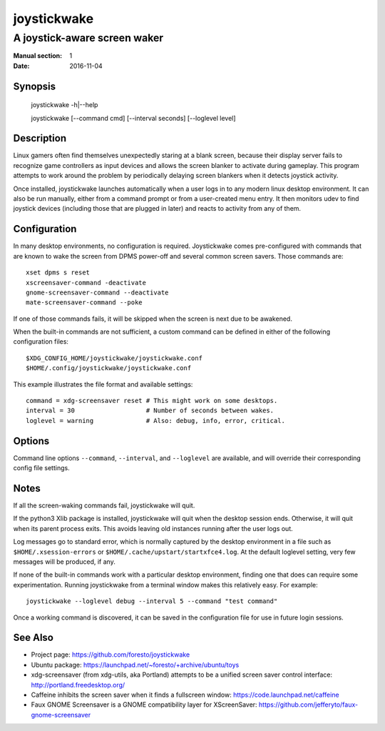 joystickwake
============

-----------------------------
A joystick-aware screen waker
-----------------------------

:Manual section: 1
:Date:           2016-11-04


Synopsis
--------

    joystickwake -h|--help

    joystickwake [--command cmd] [--interval seconds] [--loglevel level]


Description
-----------

Linux gamers often find themselves unexpectedly staring at a blank screen,
because their display server fails to recognize game controllers as input
devices and allows the screen blanker to activate during gameplay. This
program attempts to work around the problem by periodically delaying screen
blankers when it detects joystick activity.

Once installed, joystickwake launches automatically when a user logs in to
any modern linux desktop environment.  It can also be run manually, either
from a command prompt or from a user-created menu entry.  It then monitors
udev to find joystick devices (including those that are plugged in later)
and reacts to activity from any of them.

Configuration
-------------

In many desktop environments, no configuration is required.  Joystickwake
comes pre-configured with commands that are known to wake the screen from
DPMS power-off and several common screen savers.  Those commands are::

    xset dpms s reset
    xscreensaver-command -deactivate
    gnome-screensaver-command --deactivate
    mate-screensaver-command --poke

If one of those commands fails, it will be skipped when the screen is next due
to be awakened.

When the built-in commands are not sufficient, a custom command can be defined
in either of the following configuration files::

    $XDG_CONFIG_HOME/joystickwake/joystickwake.conf
    $HOME/.config/joystickwake/joystickwake.conf

This example illustrates the file format and available settings::

    command = xdg-screensaver reset # This might work on some desktops.
    interval = 30                   # Number of seconds between wakes.
    loglevel = warning              # Also: debug, info, error, critical.


Options
-------

Command line options ``--command``, ``--interval``, and ``--loglevel`` are
available, and will override their corresponding config file settings.


Notes
-----

If all the screen-waking commands fail, joystickwake will quit.

If the python3 Xlib package is installed, joystickwake will quit when the
desktop session ends.  Otherwise, it will quit when its parent process exits.
This avoids leaving old instances running after the user logs out.

Log messages go to standard error, which is normally captured by the desktop
environment in a file such as ``$HOME/.xsession-errors`` or
``$HOME/.cache/upstart/startxfce4.log``.  At the default loglevel setting, very
few messages will be produced, if any.

If none of the built-in commands work with a particular desktop environment,
finding one that does can require some experimentation.  Running joystickwake
from a terminal window makes this relatively easy.  For example::

    joystickwake --loglevel debug --interval 5 --command "test command"

Once a working command is discovered, it can be saved in the configuration file
for use in future login sessions.


See Also
--------

- Project page:
  https://github.com/foresto/joystickwake
- Ubuntu package:
  https://launchpad.net/~foresto/+archive/ubuntu/toys
- xdg-screensaver (from xdg-utils, aka Portland) attempts to be a unified
  screen saver control interface:
  http://portland.freedesktop.org/
- Caffeine inhibits the screen saver when it finds a fullscreen window:
  https://code.launchpad.net/caffeine
- Faux GNOME Screensaver is a GNOME compatibility layer for XScreenSaver:
  https://github.com/jefferyto/faux-gnome-screensaver
